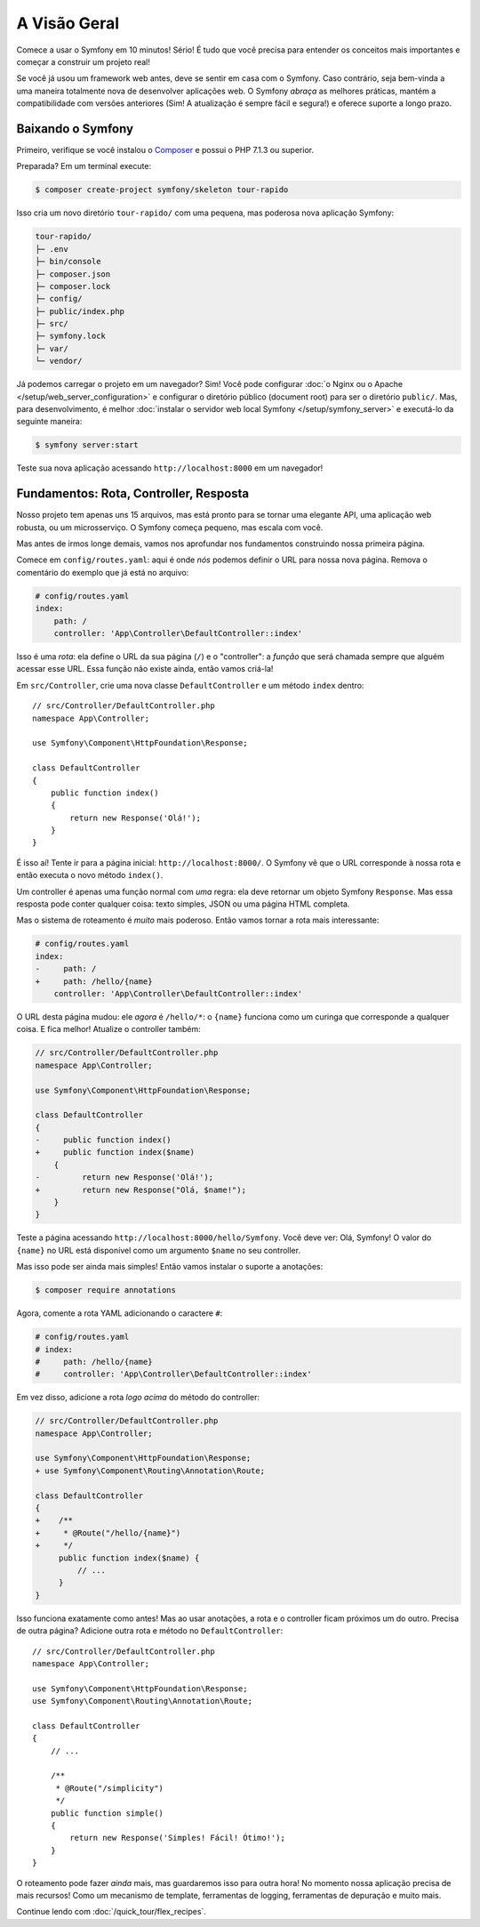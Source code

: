 A Visão Geral
=============

Comece a usar o Symfony em 10 minutos! Sério! É tudo que você precisa para entender os
conceitos mais importantes e começar a construir um projeto real!

Se você já usou um framework web antes, deve se sentir em casa com
o Symfony. Caso contrário, seja bem-vinda a uma maneira totalmente nova de desenvolver aplicações web. O Symfony
*abraça* as melhores práticas, mantém a compatibilidade com versões anteriores (Sim! A atualização é sempre
fácil e segura!) e oferece suporte a longo prazo.

.. _installing-symfony2:

Baixando o Symfony
------------------

Primeiro, verifique se você instalou o `Composer`_ e possui o PHP 7.1.3 ou superior.

Preparada? Em um terminal execute:

.. code-block:: terminal

    $ composer create-project symfony/skeleton tour-rapido

Isso cria um novo diretório ``tour-rapido/`` com uma pequena, mas poderosa nova
aplicação Symfony:

.. code-block:: text

    tour-rapido/
    ├─ .env
    ├─ bin/console
    ├─ composer.json
    ├─ composer.lock
    ├─ config/
    ├─ public/index.php
    ├─ src/
    ├─ symfony.lock
    ├─ var/
    └─ vendor/

Já podemos carregar o projeto em um navegador? Sim! Você pode configurar
:doc:`o Nginx ou o Apache </setup/web_server_configuration>` e configurar o
diretório público (document root) para ser o diretório ``public/``. Mas, para desenvolvimento, é melhor
:doc:`instalar o servidor web local Symfony </setup/symfony_server>` e executá-lo
da seguinte maneira:

.. code-block:: terminal

    $ symfony server:start

Teste sua nova aplicação acessando ``http://localhost:8000`` em um navegador!

.. image:: /_images/quick_tour/no_routes_page.png
   :align: center
   :class: with-browser

Fundamentos: Rota, Controller, Resposta
---------------------------------------

Nosso projeto tem apenas uns 15 arquivos, mas está pronto para se tornar uma elegante API, uma
aplicação web robusta, ou um microsserviço. O Symfony começa pequeno, mas escala com você.

Mas antes de irmos longe demais, vamos nos aprofundar nos fundamentos construindo nossa primeira página.

Comece em ``config/routes.yaml``: aqui é onde *nós* podemos definir o URL para nossa nova
página. Remova o comentário do exemplo que já está no arquivo:

.. code-block:: yaml

    # config/routes.yaml
    index:
        path: /
        controller: 'App\Controller\DefaultController::index'

Isso é uma *rota*: ela define o URL da sua página (``/``) e o "controller":
a *função* que será chamada sempre que alguém acessar esse URL. Essa função
não existe ainda, então vamos criá-la!

Em ``src/Controller``, crie uma nova classe ``DefaultController`` e um método ``index``
dentro::

    // src/Controller/DefaultController.php
    namespace App\Controller;

    use Symfony\Component\HttpFoundation\Response;

    class DefaultController
    {
        public function index()
        {
            return new Response('Olá!');
        }
    }

É isso aí! Tente ir para a página inicial: ``http://localhost:8000/``. O Symfony vê
que o URL corresponde à nossa rota e então executa o novo método ``index()``.

Um controller é apenas uma função normal com *uma* regra: ela deve retornar um objeto
Symfony ``Response``. Mas essa resposta pode conter qualquer coisa: texto simples, JSON ou
uma página HTML completa.

Mas o sistema de roteamento é *muito* mais poderoso. Então vamos tornar a rota mais interessante:

.. code-block:: diff

    # config/routes.yaml
    index:
    -     path: /
    +     path: /hello/{name}
        controller: 'App\Controller\DefaultController::index'

O URL desta página mudou: ele *agora* é ``/hello/*``: o ``{name}`` funciona
como um curinga que corresponde a qualquer coisa. E fica melhor! Atualize o controller também:

.. code-block:: diff

    // src/Controller/DefaultController.php
    namespace App\Controller;

    use Symfony\Component\HttpFoundation\Response;

    class DefaultController
    {
    -     public function index()
    +     public function index($name)
        {
    -         return new Response('Olá!');
    +         return new Response("Olá, $name!");
        }
    }

Teste a página acessando ``http://localhost:8000/hello/Symfony``. Você deve
ver: Olá, Symfony! O valor do ``{name}`` no URL está disponível como um argumento ``$name``
no seu controller.

Mas isso pode ser ainda mais simples! Então vamos instalar o suporte a anotações:

.. code-block:: terminal

    $ composer require annotations

Agora, comente a rota YAML adicionando o caractere ``#``:

.. code-block:: yaml

    # config/routes.yaml
    # index:
    #     path: /hello/{name}
    #     controller: 'App\Controller\DefaultController::index'

Em vez disso, adicione a rota *logo acima* do método do controller:

.. code-block:: diff

    // src/Controller/DefaultController.php
    namespace App\Controller;

    use Symfony\Component\HttpFoundation\Response;
    + use Symfony\Component\Routing\Annotation\Route;

    class DefaultController
    {
    +    /**
    +     * @Route("/hello/{name}")
    +     */
         public function index($name) {
             // ...
         }
    }

Isso funciona exatamente como antes! Mas ao usar anotações, a rota e o controller
ficam próximos um do outro. Precisa de outra página? Adicione outra rota e método
no ``DefaultController``::

    // src/Controller/DefaultController.php
    namespace App\Controller;

    use Symfony\Component\HttpFoundation\Response;
    use Symfony\Component\Routing\Annotation\Route;

    class DefaultController
    {
        // ...

        /**
         * @Route("/simplicity")
         */
        public function simple()
        {
            return new Response('Simples! Fácil! Ótimo!');
        }
    }

O roteamento pode fazer *ainda* mais, mas guardaremos isso para outra hora! No momento nossa
aplicação precisa de mais recursos! Como um mecanismo de template, ferramentas de logging, ferramentas de depuração e muito mais.

Continue lendo com :doc:`/quick_tour/flex_recipes`.

.. _`Composer`: https://getcomposer.org/
